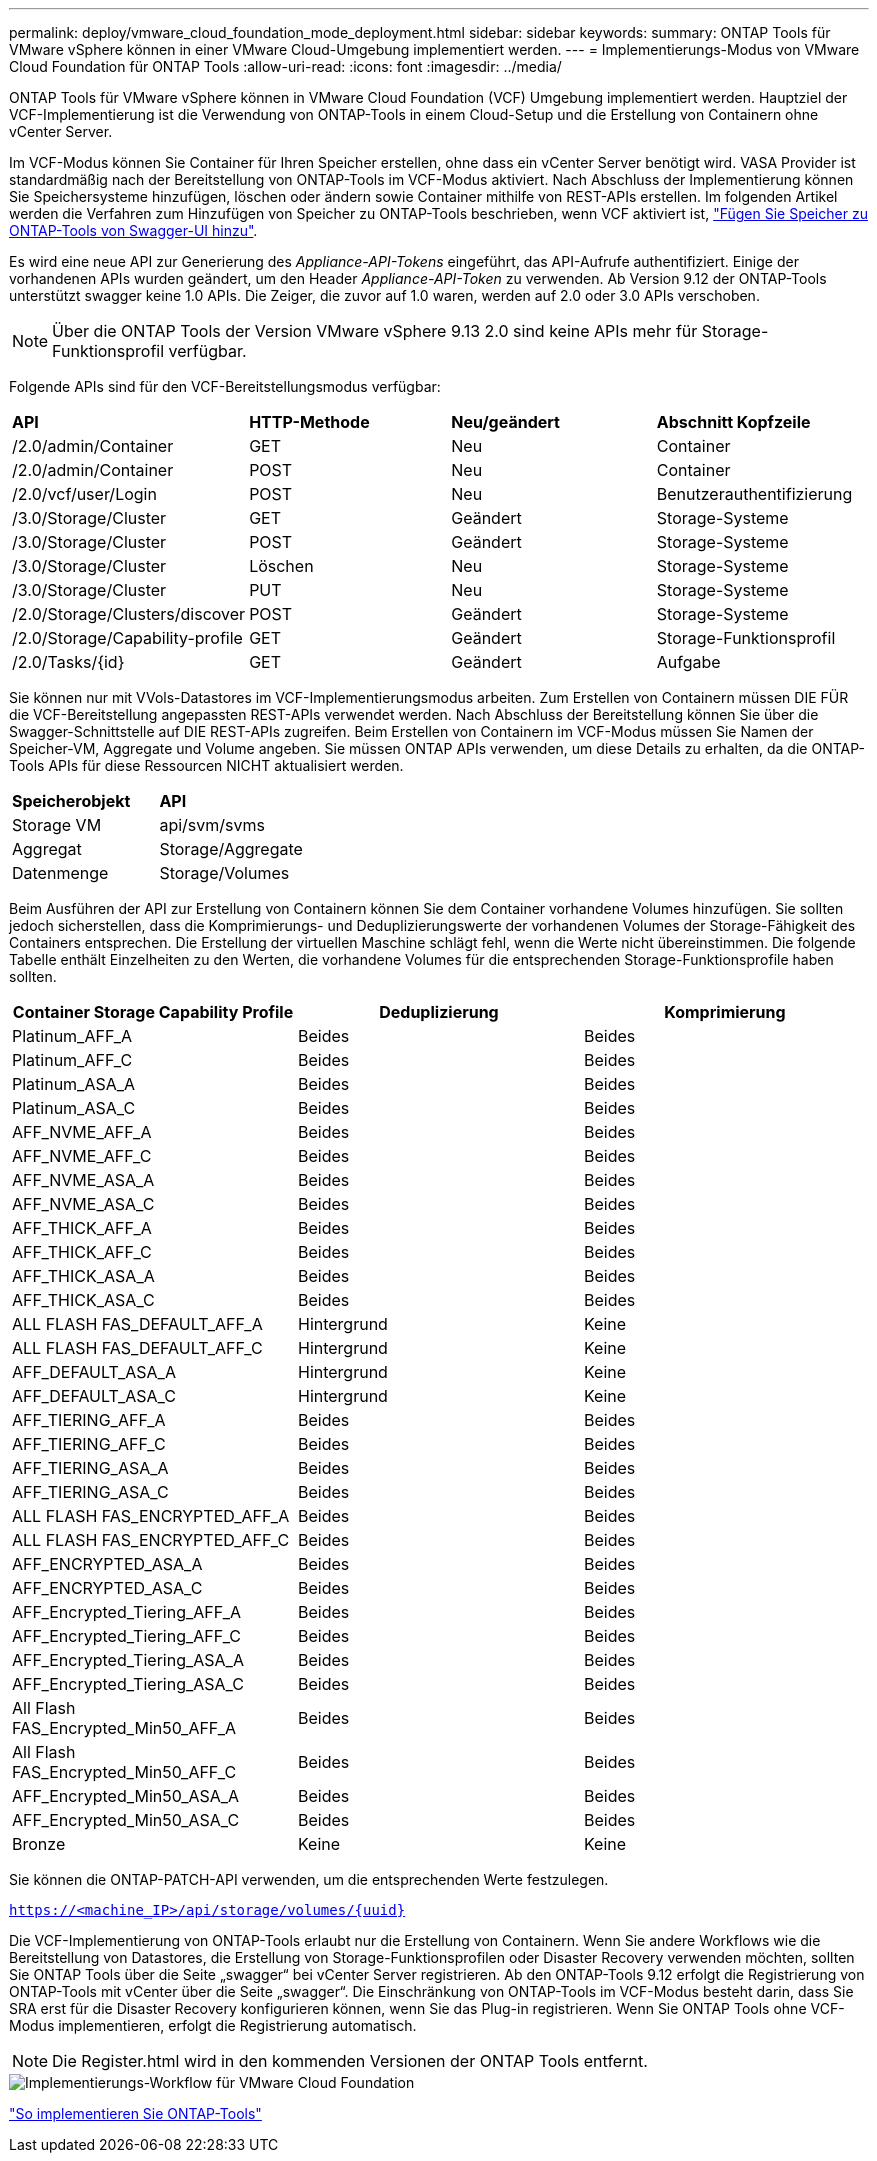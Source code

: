 ---
permalink: deploy/vmware_cloud_foundation_mode_deployment.html 
sidebar: sidebar 
keywords:  
summary: ONTAP Tools für VMware vSphere können in einer VMware Cloud-Umgebung implementiert werden. 
---
= Implementierungs-Modus von VMware Cloud Foundation für ONTAP Tools
:allow-uri-read: 
:icons: font
:imagesdir: ../media/


[role="lead"]
ONTAP Tools für VMware vSphere können in VMware Cloud Foundation (VCF) Umgebung implementiert werden. Hauptziel der VCF-Implementierung ist die Verwendung von ONTAP-Tools in einem Cloud-Setup und die Erstellung von Containern ohne vCenter Server.

Im VCF-Modus können Sie Container für Ihren Speicher erstellen, ohne dass ein vCenter Server benötigt wird. VASA Provider ist standardmäßig nach der Bereitstellung von ONTAP-Tools im VCF-Modus aktiviert. Nach Abschluss der Implementierung können Sie Speichersysteme hinzufügen, löschen oder ändern sowie Container mithilfe von REST-APIs erstellen. Im folgenden Artikel werden die Verfahren zum Hinzufügen von Speicher zu ONTAP-Tools beschrieben, wenn VCF aktiviert ist, https://kb.netapp.com/mgmt/OTV/SRA/Storage_Replication_Adapter%3A_How_to_configure_SRA_in_a_SRM_Shared_Recovery_Site["Fügen Sie Speicher zu ONTAP-Tools von Swagger-UI hinzu"].

Es wird eine neue API zur Generierung des _Appliance-API-Tokens_ eingeführt, das API-Aufrufe authentifiziert. Einige der vorhandenen APIs wurden geändert, um den Header _Appliance-API-Token_ zu verwenden. Ab Version 9.12 der ONTAP-Tools unterstützt swagger keine 1.0 APIs. Die Zeiger, die zuvor auf 1.0 waren, werden auf 2.0 oder 3.0 APIs verschoben.


NOTE: Über die ONTAP Tools der Version VMware vSphere 9.13 2.0 sind keine APIs mehr für Storage-Funktionsprofil verfügbar.

Folgende APIs sind für den VCF-Bereitstellungsmodus verfügbar:

|===


| *API* | *HTTP-Methode* | *Neu/geändert* | *Abschnitt Kopfzeile* 


 a| 
/2.0/admin/Container
 a| 
GET
 a| 
Neu
 a| 
Container



 a| 
/2.0/admin/Container
 a| 
POST
 a| 
Neu
 a| 
Container



 a| 
/2.0/vcf/user/Login
 a| 
POST
 a| 
Neu
 a| 
Benutzerauthentifizierung



 a| 
/3.0/Storage/Cluster
 a| 
GET
 a| 
Geändert
 a| 
Storage-Systeme



 a| 
/3.0/Storage/Cluster
 a| 
POST
 a| 
Geändert
 a| 
Storage-Systeme



 a| 
/3.0/Storage/Cluster
 a| 
Löschen
 a| 
Neu
 a| 
Storage-Systeme



 a| 
/3.0/Storage/Cluster
 a| 
PUT
 a| 
Neu
 a| 
Storage-Systeme



 a| 
/2.0/Storage/Clusters/discover
 a| 
POST
 a| 
Geändert
 a| 
Storage-Systeme



 a| 
/2.0/Storage/Capability-profile
 a| 
GET
 a| 
Geändert
 a| 
Storage-Funktionsprofil



 a| 
/2.0/Tasks/{id}
 a| 
GET
 a| 
Geändert
 a| 
Aufgabe

|===
Sie können nur mit VVols-Datastores im VCF-Implementierungsmodus arbeiten. Zum Erstellen von Containern müssen DIE FÜR die VCF-Bereitstellung angepassten REST-APIs verwendet werden. Nach Abschluss der Bereitstellung können Sie über die Swagger-Schnittstelle auf DIE REST-APIs zugreifen. Beim Erstellen von Containern im VCF-Modus müssen Sie Namen der Speicher-VM, Aggregate und Volume angeben. Sie müssen ONTAP APIs verwenden, um diese Details zu erhalten, da die ONTAP-Tools APIs für diese Ressourcen NICHT aktualisiert werden.

|===


| *Speicherobjekt* | *API* 


 a| 
Storage VM
 a| 
api/svm/svms



 a| 
Aggregat
 a| 
Storage/Aggregate



 a| 
Datenmenge
 a| 
Storage/Volumes

|===
Beim Ausführen der API zur Erstellung von Containern können Sie dem Container vorhandene Volumes hinzufügen. Sie sollten jedoch sicherstellen, dass die Komprimierungs- und Deduplizierungswerte der vorhandenen Volumes der Storage-Fähigkeit des Containers entsprechen. Die Erstellung der virtuellen Maschine schlägt fehl, wenn die Werte nicht übereinstimmen. Die folgende Tabelle enthält Einzelheiten zu den Werten, die vorhandene Volumes für die entsprechenden Storage-Funktionsprofile haben sollten.

|===
| *Container Storage Capability Profile* | *Deduplizierung* | *Komprimierung* 


 a| 
Platinum_AFF_A
 a| 
Beides
 a| 
Beides



 a| 
Platinum_AFF_C
 a| 
Beides
 a| 
Beides



 a| 
Platinum_ASA_A
 a| 
Beides
 a| 
Beides



 a| 
Platinum_ASA_C
 a| 
Beides
 a| 
Beides



 a| 
AFF_NVME_AFF_A
 a| 
Beides
 a| 
Beides



 a| 
AFF_NVME_AFF_C
 a| 
Beides
 a| 
Beides



 a| 
AFF_NVME_ASA_A
 a| 
Beides
 a| 
Beides



 a| 
AFF_NVME_ASA_C
 a| 
Beides
 a| 
Beides



 a| 
AFF_THICK_AFF_A
 a| 
Beides
 a| 
Beides



 a| 
AFF_THICK_AFF_C
 a| 
Beides
 a| 
Beides



 a| 
AFF_THICK_ASA_A
 a| 
Beides
 a| 
Beides



 a| 
AFF_THICK_ASA_C
 a| 
Beides
 a| 
Beides



 a| 
ALL FLASH FAS_DEFAULT_AFF_A
 a| 
Hintergrund
 a| 
Keine



 a| 
ALL FLASH FAS_DEFAULT_AFF_C
 a| 
Hintergrund
 a| 
Keine



 a| 
AFF_DEFAULT_ASA_A
 a| 
Hintergrund
 a| 
Keine



 a| 
AFF_DEFAULT_ASA_C
 a| 
Hintergrund
 a| 
Keine



 a| 
AFF_TIERING_AFF_A
 a| 
Beides
 a| 
Beides



 a| 
AFF_TIERING_AFF_C
 a| 
Beides
 a| 
Beides



 a| 
AFF_TIERING_ASA_A
 a| 
Beides
 a| 
Beides



 a| 
AFF_TIERING_ASA_C
 a| 
Beides
 a| 
Beides



 a| 
ALL FLASH FAS_ENCRYPTED_AFF_A
 a| 
Beides
 a| 
Beides



 a| 
ALL FLASH FAS_ENCRYPTED_AFF_C
 a| 
Beides
 a| 
Beides



 a| 
AFF_ENCRYPTED_ASA_A
 a| 
Beides
 a| 
Beides



 a| 
AFF_ENCRYPTED_ASA_C
 a| 
Beides
 a| 
Beides



 a| 
AFF_Encrypted_Tiering_AFF_A
 a| 
Beides
 a| 
Beides



 a| 
AFF_Encrypted_Tiering_AFF_C
 a| 
Beides
 a| 
Beides



 a| 
AFF_Encrypted_Tiering_ASA_A
 a| 
Beides
 a| 
Beides



 a| 
AFF_Encrypted_Tiering_ASA_C
 a| 
Beides
 a| 
Beides



 a| 
All Flash FAS_Encrypted_Min50_AFF_A
 a| 
Beides
 a| 
Beides



 a| 
All Flash FAS_Encrypted_Min50_AFF_C
 a| 
Beides
 a| 
Beides



 a| 
AFF_Encrypted_Min50_ASA_A
 a| 
Beides
 a| 
Beides



 a| 
AFF_Encrypted_Min50_ASA_C
 a| 
Beides
 a| 
Beides



 a| 
Bronze
 a| 
Keine
 a| 
Keine

|===
Sie können die ONTAP-PATCH-API verwenden, um die entsprechenden Werte festzulegen.

`https://<machine_IP>/api/storage/volumes/{uuid}`

Die VCF-Implementierung von ONTAP-Tools erlaubt nur die Erstellung von Containern. Wenn Sie andere Workflows wie die Bereitstellung von Datastores, die Erstellung von Storage-Funktionsprofilen oder Disaster Recovery verwenden möchten, sollten Sie ONTAP Tools über die Seite „swagger“ bei vCenter Server registrieren. Ab den ONTAP-Tools 9.12 erfolgt die Registrierung von ONTAP-Tools mit vCenter über die Seite „swagger“. Die Einschränkung von ONTAP-Tools im VCF-Modus besteht darin, dass Sie SRA erst für die Disaster Recovery konfigurieren können, wenn Sie das Plug-in registrieren. Wenn Sie ONTAP Tools ohne VCF-Modus implementieren, erfolgt die Registrierung automatisch.


NOTE: Die Register.html wird in den kommenden Versionen der ONTAP Tools entfernt.

image::../media/VCF_deployment.png[Implementierungs-Workflow für VMware Cloud Foundation]

link:../deploy/task_deploy_ontap_tools.html["So implementieren Sie ONTAP-Tools"]

